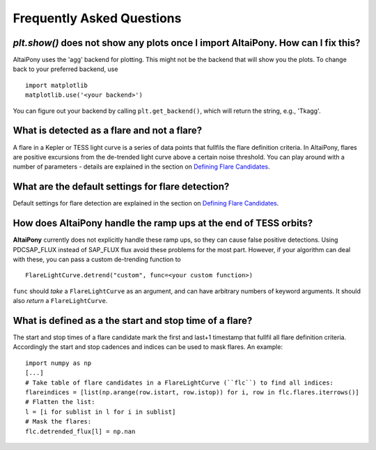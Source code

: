 Frequently Asked Questions
=======================================

`plt.show()` does not show any plots once I import AltaiPony. How can I fix this? 
^^^^^^^^^^^^^^^^^^^^^^^^^^^^^^^^^^^^^^^^^^^^^^^^^^^^^^^^^^^^^^^^^^^^^^^^^^^^^^^^^
AltaiPony uses the 'agg' backend for plotting. This might not be the backend that will show you the plots. To change back to your preferred backend, use

::

    import matplotlib
    matplotlib.use('<your backend>')


You can figure out your backend by calling ``plt.get_backend()``, which will return the string, e.g., 'Tkagg'.


What is detected as a flare and not a flare? 
^^^^^^^^^^^^^^^^^^^^^^^^^^^^^^^^^^^^^^^^^^^^

A flare in a Kepler or TESS light curve is a series of data points that fullfils the flare definition criteria. In AltaiPony, flares are positive excursions from the de-trended light curve above a certain noise threshold. You can play around with a number of parameters - details are explained in the section on `Defining Flare Candidates`_.

What are the default settings for flare detection? 
^^^^^^^^^^^^^^^^^^^^^^^^^^^^^^^^^^^^^^^^^^^^^^^^^^

Default settings for flare detection are explained in the section on `Defining Flare Candidates`_.

How does **AltaiPony** handle the ramp ups at the end of TESS orbits? 
^^^^^^^^^^^^^^^^^^^^^^^^^^^^^^^^^^^^^^^^^^^^^^^^^^^^^^^^^^^^^^^^

**AltaiPony** currently does not explicitly handle these ramp ups, so they can cause false positive detections. Using PDCSAP_FLUX instead of SAP_FLUX flux avoid these problems for the most part. However, if your algorithm can deal with these, you can pass a custom de-trending function to 

::

    FlareLightCurve.detrend("custom", func=<your custom function>) 


``func`` should *take* a ``FlareLightCurve`` as an argument, and can have arbitrary numbers of keyword arguments. It should also *return* a ``FlareLightCurve``.


What is defined as a the start and stop time of a flare? 
^^^^^^^^^^^^^^^^^^^^^^^^^^^^^^^^^^^^^^^^^^^^^^^^^^^^^^^^

The start and stop times of a flare candidate mark the first and last+1 timestamp that fullfil all flare definition criteria. Accordingly the start and stop cadences and indices can be used to mask flares. An example:

::

    import numpy as np
    [...]
    # Take table of flare candidates in a FlareLightCurve (``flc``) to find all indices:
    flareindices = [list(np.arange(row.istart, row.istop)) for i, row in flc.flares.iterrows()]
    # Flatten the list:
    l = [i for sublist in l for i in sublist]
    # Mask the flares:
    flc.detrended_flux[l] = np.nan

.. _Defining Flare Candidates: https://altaipony.readthedocs.io/en/latest/tutorials/altai.html#defining-flare-candidates

